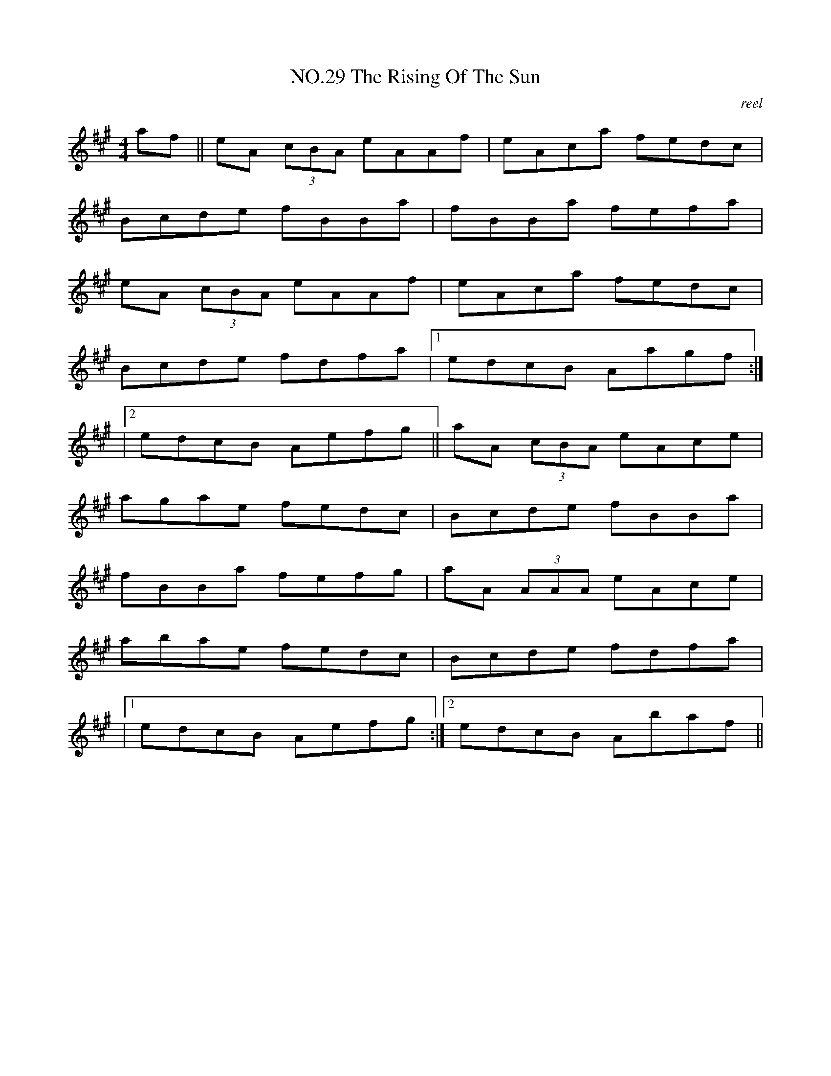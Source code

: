 X:9
T:NO.29 The Rising Of The Sun
C:reel
M:4/4
L:1/8
K:A
af||eA (3cBA eAAf|eAca fedc|
Bcde fBBa|fBBa fefa|
eA (3cBA eAAf|eAca fedc|
Bcde fdfa|[1edcB Aagf:|
|[2edcB Aefg||aA (3cBA eAce|
agae fedc|Bcde fBBa|
fBBa fefg|aA (3AAA eAce|
abae fedc|Bcde fdfa|
|[1edcB Aefg:|[2edcB Abaf||
